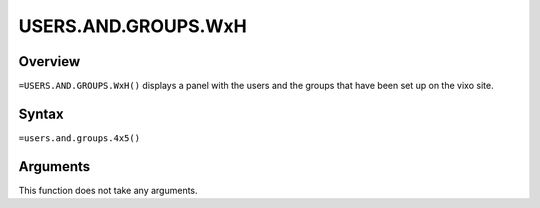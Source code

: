 ====================
USERS.AND.GROUPS.WxH
====================


Overview
--------

``=USERS.AND.GROUPS.WxH()`` displays a panel with the users and the groups that have been set up on the vixo site.

Syntax
------

``=users.and.groups.4x5()``

Arguments
---------

This function does not take any arguments.
